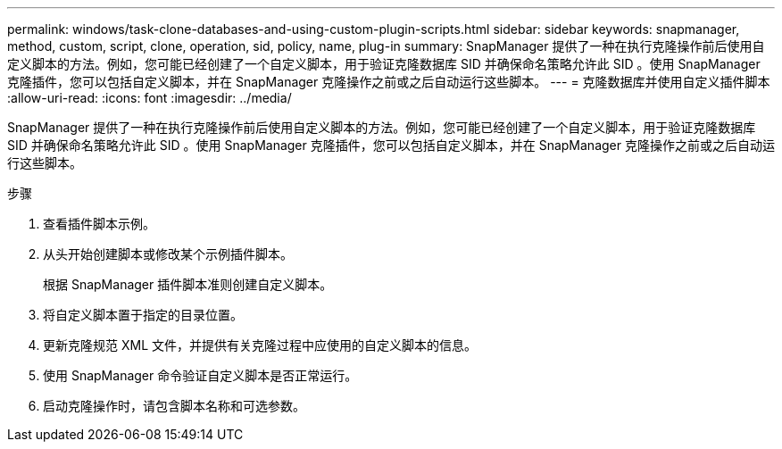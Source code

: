 ---
permalink: windows/task-clone-databases-and-using-custom-plugin-scripts.html 
sidebar: sidebar 
keywords: snapmanager, method, custom, script, clone, operation, sid, policy, name, plug-in 
summary: SnapManager 提供了一种在执行克隆操作前后使用自定义脚本的方法。例如，您可能已经创建了一个自定义脚本，用于验证克隆数据库 SID 并确保命名策略允许此 SID 。使用 SnapManager 克隆插件，您可以包括自定义脚本，并在 SnapManager 克隆操作之前或之后自动运行这些脚本。 
---
= 克隆数据库并使用自定义插件脚本
:allow-uri-read: 
:icons: font
:imagesdir: ../media/


[role="lead"]
SnapManager 提供了一种在执行克隆操作前后使用自定义脚本的方法。例如，您可能已经创建了一个自定义脚本，用于验证克隆数据库 SID 并确保命名策略允许此 SID 。使用 SnapManager 克隆插件，您可以包括自定义脚本，并在 SnapManager 克隆操作之前或之后自动运行这些脚本。

.步骤
. 查看插件脚本示例。
. 从头开始创建脚本或修改某个示例插件脚本。
+
根据 SnapManager 插件脚本准则创建自定义脚本。

. 将自定义脚本置于指定的目录位置。
. 更新克隆规范 XML 文件，并提供有关克隆过程中应使用的自定义脚本的信息。
. 使用 SnapManager 命令验证自定义脚本是否正常运行。
. 启动克隆操作时，请包含脚本名称和可选参数。

